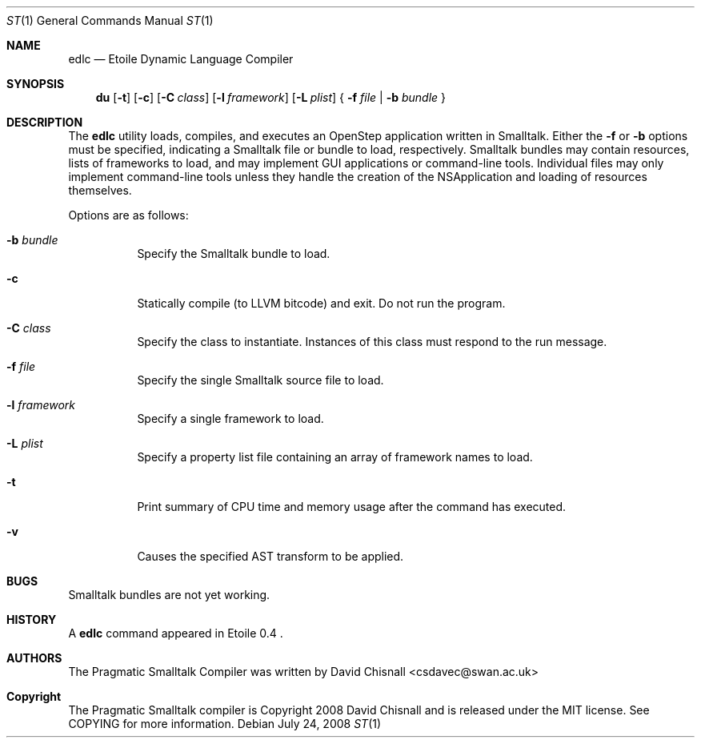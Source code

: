 .Dd July 24, 2008
.Dt ST 1
.Os
.Sh NAME
.Nm edlc 
.Nd Etoile Dynamic Language Compiler
.Sh SYNOPSIS
.Nm du
.Op Fl t
.Op Fl c 
.Op Fl C Ar class
.Op Fl l Ar framework
.Op Fl L Ar plist
{
.Fl f Ar file | 
.Fl b Ar bundle
}
.Sh DESCRIPTION
The
.Nm
utility loads, compiles, and executes an OpenStep application written
in Smalltalk.  Either the 
.Fl f
or
.Fl b
options must be specified, indicating a Smalltalk file or bundle to load,
respectively.  Smalltalk bundles may contain resources, lists of frameworks to
load, and may implement GUI applications or command-line tools.  Individual
files may only implement command-line tools unless they handle the creation of
the NSApplication and loading of resources themselves.
.Pp
Options are as follows:
.Bl -tag -width Ds
.It Fl b Ar bundle
Specify the Smalltalk bundle to load.
.It Fl c
Statically compile (to LLVM bitcode) and exit.  Do not run the program.
.It Fl C Ar class
Specify the class to instantiate.  Instances of this class must respond to the
run message.
.It Fl f Ar file
Specify the single Smalltalk source file to load.
.It Fl l Ar framework
Specify a single framework to load.
.It Fl L Ar plist
Specify a property list file containing an array of framework names to load.
.It Fl t 
Print summary of CPU time and memory usage after the command has executed.
.It Fl v
Causes the specified AST transform to be applied.
.Sh BUGS
Smalltalk bundles are not yet working.
.Sh HISTORY
A
.Nm
command appeared in Etoile 0.4 .
.Sh AUTHORS
The Pragmatic Smalltalk Compiler was written by David Chisnall
<csdavec@swan.ac.uk>
.Sh Copyright
The Pragmatic Smalltalk compiler is Copyright 2008 David Chisnall and is
released under the MIT license.  See COPYING for more information.
